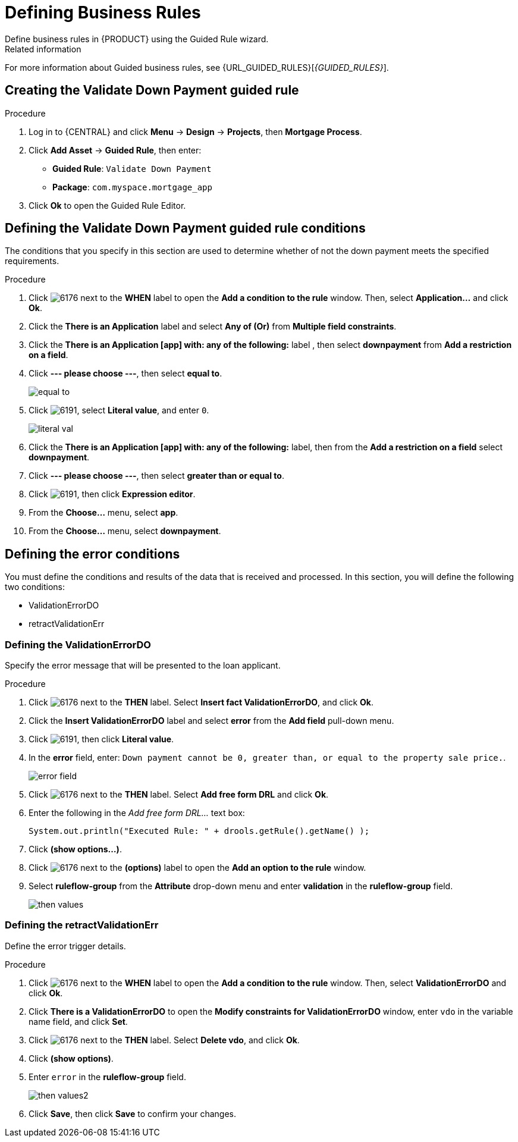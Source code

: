 [id='_defining_business_rules']

= Defining Business Rules
Define business rules in {PRODUCT} using the Guided Rule wizard.

.Related information
For more information about Guided business rules, see {URL_GUIDED_RULES}[_{GUIDED_RULES}_].

== Creating the Validate Down Payment guided rule

.Procedure
 . Log in to {CENTRAL} and click *Menu* -> *Design* -> *Projects*, then *Mortgage Process*.
 . Click *Add Asset* -> *Guided Rule*, then enter:

 * *Guided Rule*: `Validate Down Payment`
 * *Package*: `com.myspace.mortgage_app`
+

. Click *Ok* to open the Guided Rule Editor.

== Defining the Validate Down Payment guided rule conditions
The conditions that you specify in this section are used to determine whether of not the down payment meets the specified requirements.
//. Click image:getting-started/6176.png[] next to the *WHEN* label to open the *Add a condition to the rule* window. Then, select *Property...* and click *Ok*.
//. Click the *There is a Property* label.
//. Enter `prop` in the *Variable name* field and click *Set*.
//+
//image::getting-started/condition.png[]

.Procedure
. Click image:getting-started/6176.png[] next to the *WHEN* label to open the *Add a condition to the rule* window. Then, select *Application...* and click *Ok*.
. Click the *There is an Application* label and select *Any of (Or)* from *Multiple field constraints*.
. Click the *There is an Application [app] with: any of the following:* label , then select *downpayment* from *Add a restriction on a field*.
. Click *--- please choose ---*, then select *equal to*.
+
image::getting-started/equal-to.png[]

. Click image:getting-started/6191.png[], select *Literal value*, and enter `0`.
+
image::getting-started/literal-val.png[]

. Click the *There is an Application [app] with: any of the following:* label, then from the *Add a restriction on a field* select *downpayment*.
. Click *--- please choose ---*, then select *greater than or equal to*.
. Click image:getting-started/6191.png[], then click *Expression editor*.
. From the *Choose...* menu, select *app*.
. From the *Choose...* menu, select *downpayment*.

== Defining the error conditions
You must define the conditions and results of the data that is received and processed. In this section, you will define the following two conditions:

* ValidationErrorDO
* retractValidationErr

=== Defining the ValidationErrorDO
Specify the error message that will be presented to the loan applicant.

.Procedure
. Click image:getting-started/6176.png[] next to the *THEN* label. Select *Insert fact ValidationErrorDO*, and click *Ok*.
. Click the *Insert ValidationErrorDO* label and select *error* from the *Add field* pull-down menu.
. Click image:getting-started/6191.png[], then click *Literal value*.
. In the *error* field, enter: `Down payment cannot be 0, greater than, or equal to the property sale price.`.
+
image::getting-started/error-field.png[]

. Click image:getting-started/6176.png[] next to the *THEN* label. Select *Add free form DRL* and click *Ok*.
. Enter the following in the _Add free form DRL..._ text box:
+
[source,java]
----
System.out.println("Executed Rule: " + drools.getRule().getName() );
----
. Click *(show options...)*.
. Click image:getting-started/6176.png[] next to the *(options)* label to open the *Add an option to the rule* window.
. Select *ruleflow-group* from the *Attribute* drop-down menu and enter *validation* in the *ruleflow-group* field.
+
image::getting-started/then-values.png[]

=== Defining the retractValidationErr
Define the error trigger details.

.Procedure
. Click image:getting-started/6176.png[] next to the *WHEN* label to open the *Add a condition to the rule* window. Then, select *ValidationErrorDO* and click *Ok*.
. Click *There is a ValidationErrorDO* to open the *Modify constraints for ValidationErrorDO* window, enter `vdo` in the variable name field, and click *Set*.
. Click image:getting-started/6176.png[] next to the *THEN* label. Select *Delete vdo*, and click *Ok*.
. Click *(show options)*.
. Enter `error` in the *ruleflow-group* field.
+
image::getting-started/then-values2.png[]

. Click *Save*, then click *Save* to confirm your changes.
